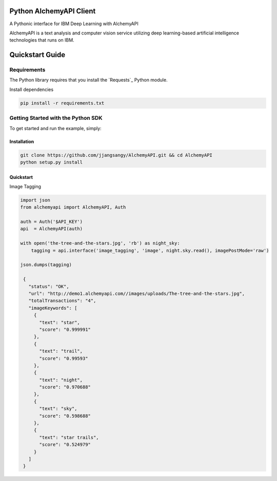 Python AlchemyAPI Client
=========================
A Pythonic interface for IBM Deep Learning with AlchemyAPI

AlchemyAPI is a text analysis and computer vision service utilizing
deep learning-based artificial intelligence technologies that runs on IBM.

Quickstart Guide
================

Requirements
-------------
The Python library requires that you install the `Requests`_ Python module.

Install dependencies

.. code-block:: bash

    pip install -r requirements.txt

Getting Started with the Python SDK
-----------------------------------

To get started and run the example, simply:

Installation
~~~~~~~~~~~~

.. code-block:: bash

    git clone https://github.com/jjangsangy/AlchemyAPI.git && cd AlchemyAPI
    python setup.py install


Quickstart
~~~~~~~~~~~

Image Tagging


.. code-block:: python

   import json
   from alchemyapi import AlchemyAPI, Auth

   auth = Auth('$API_KEY')
   api  = AlchemyAPI(auth)

   with open('the-tree-and-the-stars.jpg', 'rb') as night_sky:
       tagging = api.interface('image_tagging', 'image', night.sky.read(), imagePostMode='raw')

   json.dumps(tagging)

    {
      "status": "OK",
      "url": "http://demo1.alchemyapi.com//images/uploads/The-tree-and-the-stars.jpg",
      "totalTransactions": "4",
      "imageKeywords": [
        {
          "text": "star",
          "score": "0.999991"
        },
        {
          "text": "trail",
          "score": "0.99593"
        },
        {
          "text": "night",
          "score": "0.970688"
        },
        {
          "text": "sky",
          "score": "0.598688"
        },
        {
          "text": "star trails",
          "score": "0.524979"
        }
      ]
    }

.. image:: ./static/The-tree-and-the-stars.jpg

